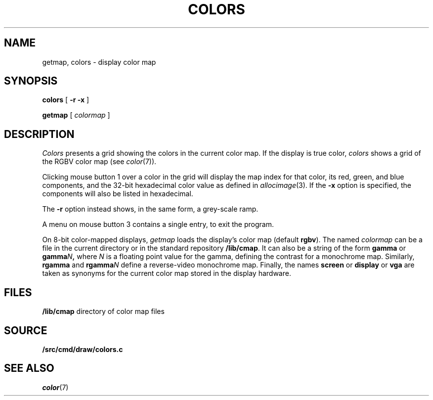 .TH COLORS 1
.SH NAME
getmap, colors \- display color map
.SH SYNOPSIS
.PP
.B colors
[
.B -r
.B -x
]
.PP
.B getmap
[
.I colormap
]
.SH DESCRIPTION
.I Colors
presents a grid showing the colors in the current color map.
If the display is true color,
.I colors
shows a grid of the RGBV color map
(see
.IR color (7)).
.PP
Clicking mouse button 1 over a color in the grid will display the map index for that color,
its
red, green, and blue components,
and the 32-bit hexadecimal color value as defined in
.IR allocimage (3).
If the
.B -x
option is specified, the components will also be listed in hexadecimal.
.PP
The
.B -r
option instead shows, in the same form, a grey-scale ramp.
.PP
A menu on mouse button 3 contains a single entry, to exit the program.
.PP
On 8-bit color-mapped displays,
.I getmap
loads the display's color map (default
.BR rgbv ).
The named
.I colormap
can be a file in the current directory or in the standard repository
.BR /lib/cmap .
It can also be a string of the form
.B gamma
or
.BI gamma N\f1 ,
where
.I N
is a floating point value for the gamma, defining the contrast for a monochrome map.
Similarly,
.B rgamma
and
.BI rgamma N
define a reverse-video monochrome map.
Finally, the names
.B screen
or
.B display
or
.B vga
are taken as synonyms for the current color map stored in the display hardware.
.SH FILES
.B /lib/cmap
directory of color map files
.SH SOURCE
.B \*9/src/cmd/draw/colors.c
.SH SEE ALSO
.IR color (7)
